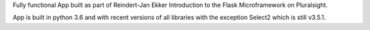 Fully functional App built as part of Reindert-Jan Ekker Introduction to the Flask Microframework on Pluralsight.

App is built in python 3.6 and with recent versions of all libraries with the exception Select2 which is still v3.5.1.